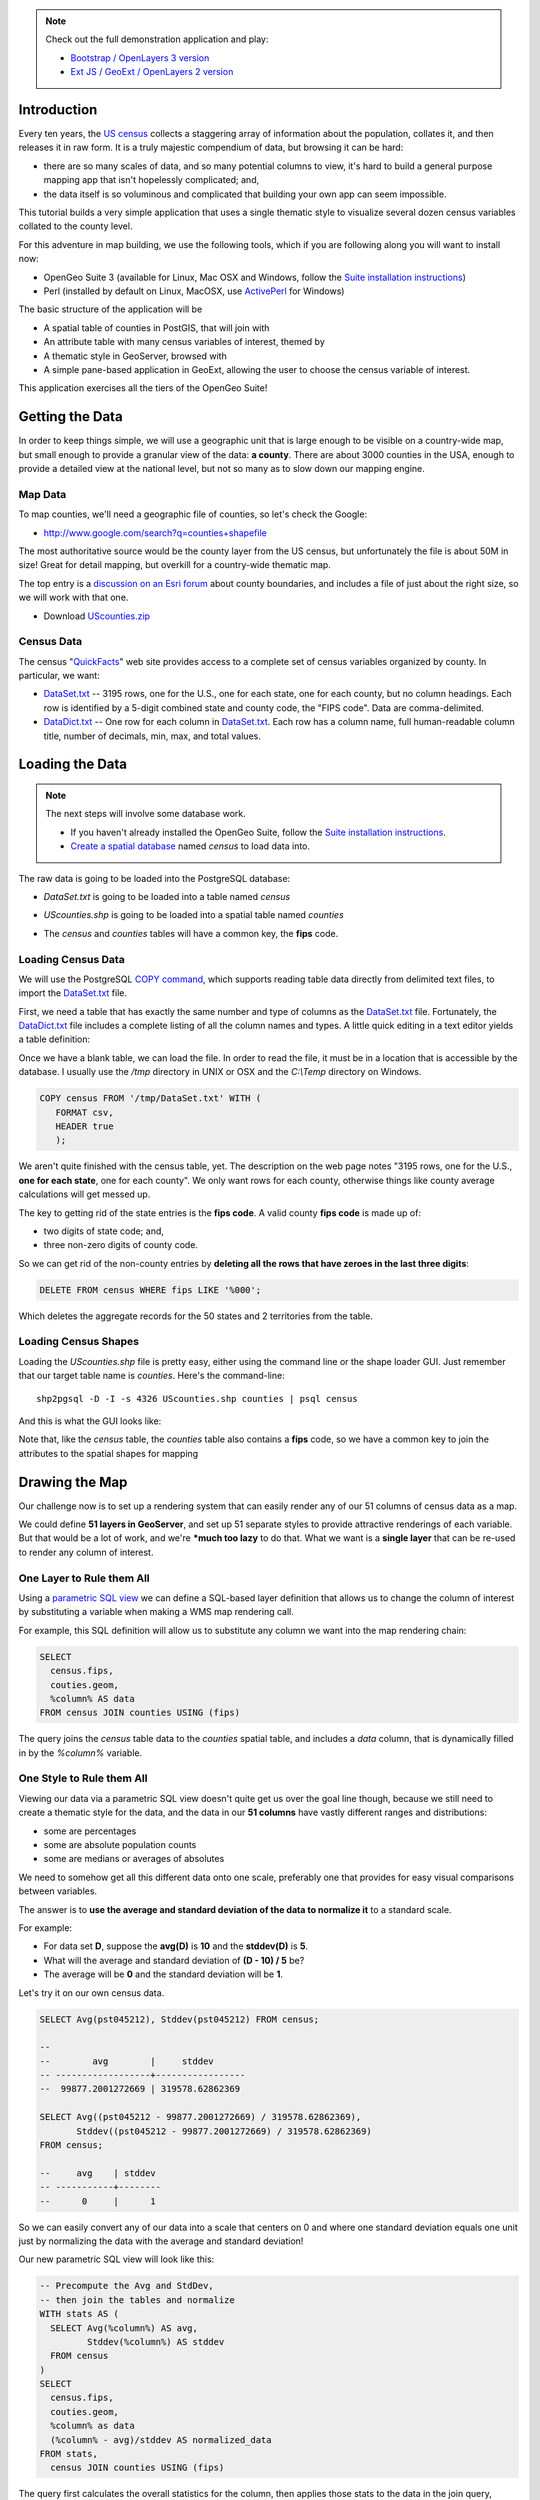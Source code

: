 
.. note:: 

  Check out the full demonstration application and play:
  
  * `Bootstrap / OpenLayers 3 version <_static/code/censusmap-ol3.html>`_
  * `Ext JS / GeoExt / OpenLayers 2 version <_static/code/censusmap-simple.html>`_


Introduction
------------

Every ten years, the `US census <http://www.census.gov/2010census/>`_ collects a staggering array of information about the population, collates it, and then releases it in raw form. It is a truly majestic compendium of data, but browsing it can be hard: 

* there are so many scales of data, and so many potential columns to view, it's hard to build a general purpose mapping app that isn't hopelessly complicated; and,
* the data itself is so voluminous and complicated that building your own app can seem impossible.

This tutorial builds a very simple application that uses a single thematic style to visualize several dozen census variables collated to the county level.

.. image:: ./img/census_hispanic.png 
   :width: 95%

For this adventure in map building, we use the following tools, which if you are following along you will want to install now:

* OpenGeo Suite 3 (available for Linux, Mac OSX and Windows, follow the `Suite installation instructions`_)
* Perl (installed by default on Linux, MacOSX, use `ActivePerl`_ for Windows)

The basic structure of the application will be

* A spatial table of counties in PostGIS, that will join with
* An attribute table with many census variables of interest, themed by
* A thematic style in GeoServer, browsed with
* A simple pane-based application in GeoExt, allowing the user to choose the census variable of interest.

This application exercises all the tiers of the OpenGeo Suite!


Getting the Data
----------------

In order to keep things simple, we will use a geographic unit that is large enough to be visible on a country-wide map, but small enough to provide a granular view of the data: **a county**. There are about 3000 counties in the USA, enough to provide a detailed view at the national level, but not so many as to slow down our mapping engine.

Map Data
~~~~~~~~

To map counties, we'll need a geographic file of counties, so let's check the Google:

* http://www.google.com/search?q=counties+shapefile

The most authoritative source would be the county layer from the US census, but unfortunately the file is about 50M in size! Great for detail mapping, but overkill for a country-wide thematic map.

The top entry is a `discussion on an Esri forum <http://forums.arcgis.com/threads/26330-Where-can-I-find-a-shapefile-with-all-US-counties-and-FIPS-code-for-each>`_ about county boundaries, and includes a file of just about the right size, so we will work with that one.

* Download `UScounties.zip <http://forums.arcgis.com/attachment.php?attachmentid=5489&d=1300810899>`_

Census Data
~~~~~~~~~~~

The census "`QuickFacts <http://quickfacts.census.gov/qfd/download_data.html>`_" web site provides access to a complete set of census variables organized by county. In particular, we want:

* `DataSet.txt`_ -- 3195 rows, one for the U.S., one for each state, one for each county, but no column headings. Each row is identified by a 5-digit combined state and county code, the "FIPS code". Data are comma-delimited.
* `DataDict.txt`_ -- One row for each column in `DataSet.txt`_. Each row has a column name, full human-readable column title, number of decimals, min, max, and total values.


Loading the Data
----------------

.. note::

  The next steps will involve some database work.

  * If you haven't already installed the OpenGeo Suite, follow the `Suite installation instructions`_.
  * `Create a spatial database`_ named `census` to load data into.

The raw data is going to be loaded into the PostgreSQL database:

* `DataSet.txt` is going to be loaded into a table named `census`
* `UScounties.shp` is going to be loaded into a spatial table named `counties`
* The `census` and `counties` tables will have a common key, the **fips** code.

  .. image:: ./img/er-census.png

Loading Census Data
~~~~~~~~~~~~~~~~~~~

We will use the PostgreSQL `COPY command <http://www.postgresql.org/docs/current/static/sql-copy.html>`_, which supports reading table data directly from delimited text files, to import the `DataSet.txt`_ file. 

First, we need a table that has exactly the same number and type of columns as the `DataSet.txt`_ file. Fortunately, the `DataDict.txt`_ file includes a complete listing of all the column names and types. A little quick editing in a text editor yields a table definition:

.. code-block:: sql
   :emphasize-lines: 2

   CREATE TABLE census ( 
     fips VARCHAR PRIMARY KEY,
     PST045212 REAL,
     PST040210 REAL,
     PST120212 REAL,
     POP010210 REAL,
     AGE135212 REAL,
     AGE295212 REAL,
     AGE775212 REAL,
     SEX255212 REAL,
     RHI125212 REAL,
     RHI225212 REAL,
     RHI325212 REAL,
     RHI425212 REAL,
     RHI525212 REAL,
     RHI625212 REAL,
     RHI725212 REAL,
     RHI825212 REAL,
     POP715211 REAL,
     POP645211 REAL,
     POP815211 REAL,
     EDU635211 REAL,
     EDU685211 REAL,
     VET605211 REAL,
     LFE305211 REAL,
     HSG010211 REAL,
     HSG445211 REAL,
     HSG096211 REAL,
     HSG495211 REAL,
     HSD410211 REAL,
     HSD310211 REAL,
     INC910211 REAL,
     INC110211 REAL,
     PVY020211 REAL,
     BZA010211 REAL,
     BZA110211 REAL,
     BZA115211 REAL,
     NES010211 REAL,
     SBO001207 REAL,
     SBO315207 REAL,
     SBO115207 REAL,
     SBO215207 REAL,
     SBO515207 REAL,
     SBO415207 REAL,
     SBO015207 REAL,
     MAN450207 REAL,
     WTN220207 REAL,
     RTN130207 REAL,
     RTN131207 REAL,
     AFN120207 REAL,
     BPS030212 REAL,
     LND110210 REAL,
     POP060210 REAL
   );


Once we have a blank table, we can load the file. In order to read the file, it must be in a location that is accessible by the database. I usually use the `/tmp` directory in UNIX or OSX and the `C:\\Temp` directory on Windows.

.. code-block:: sql

   COPY census FROM '/tmp/DataSet.txt' WITH (
      FORMAT csv, 
      HEADER true
      );

We aren't quite finished with the census table, yet. The description on the web page notes "3195 rows, one for the U.S., **one for each state**, one for each county". We only want rows for each county, otherwise things like county average calculations will get messed up. 

The key to getting rid of the state entries is the **fips code**. A valid county **fips code** is made up of:

* two digits of state code; and,
* three non-zero digits of county code.

So we can get rid of the non-county entries by **deleting all the rows that have zeroes in the last three digits**:

.. code-block:: sql

   DELETE FROM census WHERE fips LIKE '%000';

Which deletes the aggregate records for the 50 states and 2 territories from the table.

Loading Census Shapes
~~~~~~~~~~~~~~~~~~~~~

Loading the `UScounties.shp` file is pretty easy, either using the command line or the shape loader GUI. Just remember that our target table name is `counties`. Here's the command-line::

   shp2pgsql -D -I -s 4326 UScounties.shp counties | psql census

And this is what the GUI looks like:

.. image:: ./img/shploader.png

Note that, like the `census` table, the `counties` table also contains a **fips** code, so we have a common key to join the attributes to the spatial shapes for mapping

.. code-block:: text
   :emphasize-lines: 9

           Table "public.counties"
      Column   |            Type             
   ------------+-----------------------------
    gid        | integer                     
    name       | character varying(32)       
    state_name | character varying(25)       
    state_fips | character varying(2)        
    cnty_fips  | character varying(3)        
    fips       | character varying(5)        
    geom       | geometry(MultiPolygon,4326) 
   Indexes:
     "counties_pkey" PRIMARY KEY, btree (gid)
     "counties_geom_gist" gist (geom)


Drawing the Map
---------------

Our challenge now is to set up a rendering system that can easily render any of our 51 columns of census data as a map.

We could define **51 layers in GeoServer**, and set up 51 separate styles to provide attractive renderings of each variable. But that would be a lot of work, and we're ***much too lazy** to do that. What we want is a **single layer** that can be re-used to render any column of interest. 

One Layer to Rule them All
~~~~~~~~~~~~~~~~~~~~~~~~~~

Using a `parametric SQL view <http://docs.geoserver.org/stable/en/user/data/database/sqlview.html#using-a-parametric-sql-view>`_ we can define a SQL-based layer definition that allows us to change the column of interest by substituting a variable when making a WMS map rendering call.

For example, this SQL definition will allow us to substitute any column we want into the map rendering chain:

.. code-block:: sql

   SELECT 
     census.fips, 
     couties.geom,
     %column% AS data
   FROM census JOIN counties USING (fips)

The query joins the `census` table data to the `counties` spatial table, and includes a `data` column, that is dynamically filled in by the `%column%` variable.

One Style to Rule them All
~~~~~~~~~~~~~~~~~~~~~~~~~~

Viewing our data via a parametric SQL view doesn't quite get us over the goal line though, because we still need to create a thematic style for the data, and the data in our **51 columns** have vastly different ranges and distributions:

* some are percentages
* some are absolute population counts
* some are medians or averages of absolutes

We need to somehow get all this different data onto one scale, preferably one that provides for easy visual comparisons between variables.

The answer is to **use the average and standard deviation of the data to normalize it** to a standard scale.

.. image:: ./img/stddev.png

For example:

* For data set **D**, suppose the **avg(D)** is **10** and the **stddev(D)** is **5**.
* What will the average and standard deviation of **(D - 10) / 5** be?
* The average will be **0** and the standard deviation will be **1**.

Let's try it on our own census data.

.. code-block:: sql

   SELECT Avg(pst045212), Stddev(pst045212) FROM census;
   
   --
   --        avg        |     stddev      
   -- ------------------+-----------------
   --  99877.2001272669 | 319578.62862369

   SELECT Avg((pst045212 - 99877.2001272669) / 319578.62862369),
          Stddev((pst045212 - 99877.2001272669) / 319578.62862369) 
   FROM census;
   
   --     avg    | stddev 
   -- -----------+--------
   --      0     |      1

So we can easily convert any of our data into a scale that centers on 0 and where one standard deviation equals one unit just by normalizing the data with the average and standard deviation!

Our new parametric SQL view will look like this:

.. code-block:: sql

   -- Precompute the Avg and StdDev,
   -- then join the tables and normalize
   WITH stats AS (
     SELECT Avg(%column%) AS avg, 
            Stddev(%column%) AS stddev 
     FROM census
   )
   SELECT 
     census.fips, 
     couties.geom,
     %column% as data
     (%column% - avg)/stddev AS normalized_data
   FROM stats, 
     census JOIN counties USING (fips)

The query first calculates the overall statistics for the column, then applies those stats to the data in the join query, serving up a normalized view of the data.

With our data normalized, we are ready to create one style to rule them all!

* Our style will have two colors, one to indicate counties "above average" and the other for "below average"
* Within those two colors it will have 3 shades, for a total of 6 bins in all
* In order to divide up the population more or less evenly, the bins will be

  * (#c51b7d) -1.0 and down (very below average) 
  * (#e9a3c9) -1.0 to -0.5 (below average) 
  * (#fde0ef) -0.5 to 0.0  (a little below average) 
  * (#e6f5d0)  0.0 to 0.5  (a little above average) 
  * (#a1d76a)  0.5 to 1.0  (above average) 
  * (#4d9221)  1.0 and up  (very above average) 

* The colors above weren't chosen randomly! I always use the `ColorBrewer <http://colorbrewer2.org/>`_ site when building themes, because ColorBrewer provides palettes that have been tested for maximum readability and to some extent aesthetic quality. Here's the palette I chose:

  .. image:: ./img/colorbrewer.png
     :width: 95%

* Configure a new style in GeoServer by going to the *Styles* section, and selecting **Add a new style**.
* Set the style name to *stddev*
* Set the style workspace to *opengeo*
* Paste in the style definition (below) for `stddev.xml`_ and hit the *Save* button at the bottom

.. code-block:: xml

   <?xml version="1.0" encoding="ISO-8859-1"?>
   <StyledLayerDescriptor version="1.0.0"
     xmlns="http://www.opengis.net/sld" 
     xmlns:ogc="http://www.opengis.net/ogc"
     xmlns:xlink="http://www.w3.org/1999/xlink" 
     xmlns:xsi="http://www.w3.org/2001/XMLSchema-instance"
     xmlns:gml="http://www.opengis.net/gml"
     xsi:schemaLocation="http://www.opengis.net/sld 
     http://schemas.opengis.net/sld/1.0.0/StyledLayerDescriptor.xsd">
     
     <NamedLayer>
       <Name>opengeo:stddev</Name>
       <UserStyle>

         <Name>Standard Deviation Ranges</Name>

         <FeatureTypeStyle>

           <Rule>
             <Name>StdDev &lt; -1.0</Name>
             <ogc:Filter>
               <ogc:PropertyIsLessThan>
                 <ogc:PropertyName>normalized_data</ogc:PropertyName>
                 <ogc:Literal>-1.0</ogc:Literal>
               </ogc:PropertyIsLessThan>
             </ogc:Filter>
             <PolygonSymbolizer>
                <Fill>
                   <!-- CssParameters allowed are fill and fill-opacity -->
                   <CssParameter name="fill">#c51b7d</CssParameter>
                </Fill>
             </PolygonSymbolizer>
           </Rule>

           <Rule>
             <Name>-1.0 &lt; StdDev &lt; -0.5</Name>
             <ogc:Filter>
               <ogc:PropertyIsBetween>
                 <ogc:PropertyName>normalized_data</ogc:PropertyName>
                 <ogc:LowerBoundary>
                   <ogc:Literal>-1.0</ogc:Literal>
                 </ogc:LowerBoundary>
                 <ogc:UpperBoundary>
                   <ogc:Literal>-0.5</ogc:Literal>
                 </ogc:UpperBoundary>
               </ogc:PropertyIsBetween>
             </ogc:Filter>
             <PolygonSymbolizer>
               <Fill>
                 <!-- CssParameters allowed are fill and fill-opacity -->
                 <CssParameter name="fill">#e9a3c9</CssParameter>
               </Fill>
             </PolygonSymbolizer>
           </Rule>

           <Rule>
             <Name>-0.5 &lt; StdDev &lt; 0.0</Name>
             <ogc:Filter>
               <ogc:PropertyIsBetween>
                 <ogc:PropertyName>normalized_data</ogc:PropertyName>
                 <ogc:LowerBoundary>
                   <ogc:Literal>-0.5</ogc:Literal>
                 </ogc:LowerBoundary>
                 <ogc:UpperBoundary>
                   <ogc:Literal>0.0</ogc:Literal>
                 </ogc:UpperBoundary>
               </ogc:PropertyIsBetween>
             </ogc:Filter>
             <PolygonSymbolizer>
               <Fill>
                 <!-- CssParameters allowed are fill and fill-opacity -->
                 <CssParameter name="fill">#fde0ef</CssParameter>
               </Fill>
             </PolygonSymbolizer>
           </Rule>

           <Rule>
             <Name>0.0 &lt; StdDev &lt; 0.5</Name>
             <ogc:Filter>
               <ogc:PropertyIsBetween>
                 <ogc:PropertyName>normalized_data</ogc:PropertyName>
                 <ogc:LowerBoundary>
                   <ogc:Literal>0.0</ogc:Literal>
                 </ogc:LowerBoundary>
                 <ogc:UpperBoundary>
                   <ogc:Literal>0.5</ogc:Literal>
                 </ogc:UpperBoundary>
               </ogc:PropertyIsBetween>
             </ogc:Filter>
             <PolygonSymbolizer>
               <Fill>
                 <!-- CssParameters allowed are fill and fill-opacity -->
                 <CssParameter name="fill">#e6f5d0</CssParameter>
               </Fill>
             </PolygonSymbolizer>
           </Rule>

           <Rule>
             <Name>0.5 &lt; StdDev &lt; 1.0</Name>
             <ogc:Filter>
               <ogc:PropertyIsBetween>
                 <ogc:PropertyName>normalized_data</ogc:PropertyName>
                 <ogc:LowerBoundary>
                   <ogc:Literal>0.5</ogc:Literal>
                 </ogc:LowerBoundary>
                 <ogc:UpperBoundary>
                   <ogc:Literal>1.0</ogc:Literal>
                 </ogc:UpperBoundary>
               </ogc:PropertyIsBetween>
             </ogc:Filter>
             <PolygonSymbolizer>
               <Fill>
                 <!-- CssParameters allowed are fill and fill-opacity -->
                 <CssParameter name="fill">#a1d76a</CssParameter>
               </Fill>
             </PolygonSymbolizer>
           </Rule>

           <Rule>
             <Name>1.0 &lt; StdDev</Name>
             <ogc:Filter>
               <ogc:PropertyIsGreaterThan>
                 <ogc:PropertyName>normalized_data</ogc:PropertyName>
                 <ogc:Literal>1.0</ogc:Literal>
               </ogc:PropertyIsGreaterThan>
             </ogc:Filter>
             <PolygonSymbolizer>
                <Fill>
                   <!-- CssParameters allowed are fill and fill-opacity -->
                   <CssParameter name="fill">#4d9221</CssParameter>
                </Fill>
             </PolygonSymbolizer>
           </Rule>

        </FeatureTypeStyle>
       </UserStyle>
     </NamedLayer>
   </StyledLayerDescriptor>

Now we have a style, we just need to create a layer that uses it!

Creating a SQL View
~~~~~~~~~~~~~~~~~~~

First, we need a PostGIS store that connects to our database

* Go to the *Stores* section of GeoServer and *Add a new store*
* Select a *PostGIS* store
* Set the workspace to *opengeo*
* Set the datasource name to *census*
* Set the database to *census*
* Set the user to *postgres*
* Set the password to *postgres*
* Save the store

You'll be taken immediately to the *New Layer* panel (how handy) where you should:

* Click on *Configure new SQL view...*
* Set the view name to *normalized*
* Set the SQL statement to 

  .. code-block:: sql

      WITH stats AS (
        SELECT avg(%column%) AS avg, 
               stddev(%column%) AS stddev 
        FROM census
      )
      SELECT 
        census.fips, 
        counties.geom,
        counties.name || ' County' AS name,
        '%column%'::text AS variable,
        %column%::real AS data,
        (%column% - avg)/stddev AS normalized_data
      FROM stats, 
        census JOIN counties USING (fips)

* Click the *Guess parameters from SQL* link in the "SQL view parameters" section
* Set the default value of the "column" parameter to *pst045212*
* Check the "Guess geometry type and srid" box
* Click the *Refresh* link in the "Attributes" section
* Select the *fips* column as the "Identifier"
* Click *Save*

You'll be taken immediately to the *Edit Layer* panel (how handy) where you should:

* In the *Data* tab

  * Under "Bounding Boxes" click *Compute from data*
  * Under "Bounding Boxes" click *Compute from native bounds*

* In the *Publishing* tab

  * Set the *Default Style* to *stddev*

* In the *Tile Caching* tab

  * *Uncheck* the "Create a cached layer for this layer" entry
  * Hit the *Save* button
 
That's it, the layer is ready!

* Go to the *Layer Preview* section
* For the "opengeo:normalized" layer, click *Go*

.. image:: ./img/preview.png

We can change the column we're viewing by altering the *column* view parameter in the WMS request URL.

* Here is the default column: 
  http://apps.opengeo.org/geoserver/opengeo/wms/reflect?layers=opengeo:normalized
* Here is the **edu685211** column:
  http://apps.opengeo.org/geoserver/opengeo/wms/reflect?layers=opengeo:normalized&viewparams=column:edu685211
* Here is the **rhi425212** column:
  http://apps.opengeo.org/geoserver/opengeo/wms/reflect?layers=opengeo:normalized&viewparams=column:rhi425212

The column names that the census uses are **pretty opaque** aren't they? What we need is a web app that lets us see nice human readable column information, and also lets us change the column we're viewing on the fly.

Building the App
----------------

Preparing the Metadata
~~~~~~~~~~~~~~~~~~~~~~

The first thing we need for our app is a data file that maps the short, meaningless column names in our `census` table to human readable information. Fortunately, the `DataDict.txt`_ file we downloaded earlier has all the information we need. Here's a couple example lines::

   POP010210 Resident population (April 1 - complete count) 2010                                                      ABS    0      308745538          82   308745538  CENSUS
   AGE135212 Resident population under 5 years, percent, 2012                                                         PCT    1            6.4         0.0        13.3  CENSUS

Each line has the column name, a human readable description, and some other metadata about the column. Fortunately the information is all aligned in the text file, so the same field starts at the same text position in each line:

+------------------+----------------+--------+
| Column           | Start Position | Length |
+==================+================+========+
| Name             | 1              | 10     |
+------------------+----------------+--------+
| Description      | 11             | 105    |
+------------------+----------------+--------+
| Units            | 116            | 4      |
+------------------+----------------+--------+
| # Decimal Places | 120            | 7      |
+------------------+----------------+--------+
| Total            | 127            | 12     |
+------------------+----------------+--------+
| Min              | 139            | 12     |
+------------------+----------------+--------+
| Max              | 151            | 12     |
+------------------+----------------+--------+
| Source           | 163            | 8      |
+------------------+----------------+--------+

We're going to consume this information in a JavaScript web application, so we want to turn the text file into a JSON file. Here's a little `perl <http://perl.org>`_ script that does that:

.. code-block:: perl

   @cols = (1, 11, 116, 120, 127, 139, 151, 163);
   @lens = (10, 105, 4, 7, 12, 12, 12, 8);
   @names = ("name", "desc", "unit", "dec", "total", "min", "max", "source");

   $lineno = 0;

   # json list start
   print "[";

   while(<>) {

     # increment line number
     $lineno++;

     # skip first two lines
     next if $lineno <= 2;

     # comma between each dictionary
     print ",\n" if $lineno > 3;

     # json dictionary start
     print "{\n";
     # read each field
     for ( $i = 0; $i < 8; $i++ ) {
       # clip out the field
       $val = substr($_, $cols[$i]-1, $lens[$i]);
       # strip white space from ends
       $val =~ s/^\s*//g;
       $val =~ s/\s*$//g;
       # print out json dictionary entry
       print ",\n" if $i;
       printf '"%s":"%s"', $names[$i], $val;
     }
     # json dictionary end
     print "\n}";
   }

   # json list end
   print "]\n";

Running the script on the `DataDict.txt`_ file creates a JSON data file that we'll call `DataDict.json`_ .


Framing the Map
~~~~~~~~~~~~~~~

We already saw our map visualized in a bare `OpenLayers`_ map frame in the *Layer Preview* section of GeoServer. 

We want an application that provides a user interface component that manipulates the source WMS URL, altering the URL `viewparams <http://docs.geoserver.org/stable/en/user/data/database/sqlview.html#using-a-parametric-sql-view>`_ parameter.

To build the application with `OpenLayers 3`_ and `Bootstrap`_, continue with the :doc:`Framing the Map with OpenLayers 3 <ol3>` tutorial.

Continue here if you are interested in building the application using `ExtJS`_ for the basic widgets, `GeoExt`_ to integrate the map into the widget library, and `OpenLayers`_ as the map component.

The base HTML page, `censusmap-simple.html`_, just contains script includes bringing in our various javascript libraries:

.. code-block:: html

   <html>
     <head>
       <title>OpenGeo Census Map</title>

       <!-- ExtJS Scripts and Styles -->
       <script type="text/javascript" src="http://cdn.sencha.com/ext/gpl/3.4.1.1/adapter/ext/ext-base.js"></script>
       <script type="text/javascript" src="http://cdn.sencha.com/ext/gpl/3.4.1.1/ext-all.js"></script>
       <link rel="stylesheet" type="text/css" 
             href="http://cdn.sencha.com/ext/gpl/3.4.1.1/resources/css/ext-all.css" />
       <link rel="stylesheet" type="text/css" 
             href="http://cdn.sencha.com/ext/gpl/3.4.1.1/examples/shared/examples.css" />
       <link rel="stylesheet" id="opengeo-theme" 
             href="resources/css/xtheme-opengeo.css" />
       <!-- OpenLayers Script -->
    
       <script src="http://www.openlayers.org/api/2.12/OpenLayers.js"></script>

       <!-- GeoExt Script -->
       <script type="text/javascript" src="http://api.geoext.org/1.1/script/GeoExt.js"></script>

       <!-- Our Application -->
       <script type="text/javascript" src="censusmap-simple.js"></script>

     </head>
     <body>
     </body>
   </html>

The real code is in the `censusmap-simple.js`_ file. We start by creating an `OpenStreetMap`_ base layer, and adding our parameterized census layer on top as a WMS layer.

.. code-block:: javascript

   // Base map
   var osmLayer = new OpenLayers.Layer.OSM();

   // Census map layer
   var wmsLayer = new OpenLayers.Layer.WMS("WMS", 
     "http://localhost:8080/geoserver/wms", 
     {
       format: "image/png8",
       transparent: true,
       layers: "opengeo:normalized"
     }, {
       opacity: 0.6,
     }
   );

   // Map with projection into (required when mixing base map with WMS)
   olMap = new OpenLayers.Map({
     projection: "EPSG:900913",
     units: "m",
     layers: [wmsLayer, osmLayer]
   });

Next we read the `DataDict.json`_ file into an `Ext.data.JsonStore` and build a `Ext.form.ComboBox` around that store.

.. code-block:: javascript

   var columnInfo = new Ext.data.JsonStore({
     url: "DataDict.json",
     fields: ["name", "desc", "unit", "dec", "total", "min", "max", "source"]
   });
   // Read the JSON file
   columnInfo.load();

   var censusField = new Ext.form.ComboBox({
     store: columnInfo,
     displayField: "desc",
     mode: "local",
     width: 400,
     triggerAction: "all",
     emptyText:"Choose a column...",
     listeners: {
       select: function(combo, rec, idx) {
         var vp = { viewparams: "column:"+rec.get("name") };
         wmsLayer.mergeNewParams(vp);
       }
     } 
   });

The combo box will be our drop-down list of available columns. When it is selected (via the "select" event) it will merge the new column name into the WMS layer parameters.

Now we wrap the map and drop-down into an application frame.

.. code-block:: javascript

   // Viewport wraps map panel in full-screen handler
   var viewPort = new Ext.Viewport({
      layout: "fit",
      items: [{
         xtype: "gx_mappanel",
         ref: "mappanel",
         title: "Census Variables by County",
         tbar: [
            "Select a column to map: ", 
            censusField, 
            "->", 
            "Below Average",
            {
              xtype: "box",
              html: "<img src='colors.png'/>"
            },
            "Above Average"],
         map: olMap
      }]
   });

* The `Ext.Viewport` fills the whole browser window
* The `gx_mappanel` fills the whole viewport
* The toolbar contains the drop down, and a very small legend in the form of a color bar

Finally, we center the map and activate the application.

.. code-block:: javascript

   olMap.setCenter([-10764594.0, 4523072.0],5);

   // Fire off the ExtJS 
   Ext.onReady(function () {
     viewPort.show();
   });

Look at the the `censusmap-simple.js`_ file to see the whole application in one page.

When we open the `censusmap-simple.html`_ file, we see the application in action.

.. image:: ./img/census_hispanic.png 
   :width: 95%

Conclusion
----------

We've built an application for browsing 51 different census variables, using scarcely more than 51 lines of code, and demonstrating:

* SQL views provide a powerful means of manipulating data on the fly
* Standard deviations make for attractive visualization breaks
* Professionally generated color palettes are better than programmer generated ones
* Simple GeoExt applications are easy to build
* Census data can be really, really interesting! 





.. _GeoExt: http://www.geoext.org/
.. _ExtJS: http://www.sencha.com/products/extjs
.. _OpenLayers WMS Layer: http://dev.openlayers.org/docs/files/OpenLayers/Layer/WMS-js.html
.. _OpenLayers Map: http://dev.openlayers.org/docs/files/OpenLayers/Map-js.html
.. _OpenStreetMap: http://openstreetmap.org
.. _Suite installation instructions: http://suite.opengeo.org/opengeo-docs/installation/index.html
.. _OpenLayers: http://openlayers.org
.. _OpenLayers 3: http://ol3js.org/
.. _Bootstrap: http://getbootstrap.com/
.. _censusmap-simple.js: _static/code/censusmap-simple.js
.. _censusmap-simple.html: _static/code/censusmap-simple.html
.. _DataDict.json: _static/code/DataDict.json
.. _DataDict.txt: _static/code/DataDict.txt
.. _DataSet.txt: _static/code/DataSet.txt
.. _stddev.xml: _static/code/stddev.xml
.. _Create a spatial database: http://suite.opengeo.org/opengeo-docs/dataadmin/pgGettingStarted/createdb.html
.. _ActivePerl: http://www.activestate.com/activeperl


